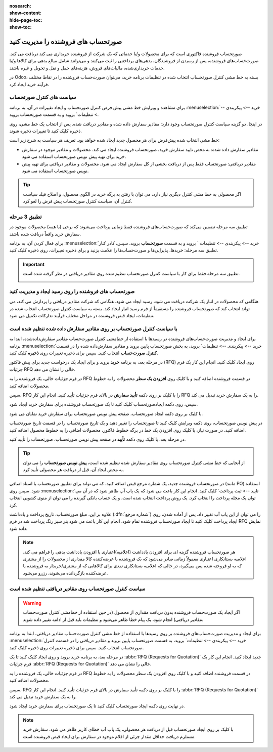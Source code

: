 :nosearch:
:show-content:
:hide-page-toc:
:show-toc:


==============================================
صورتحساب های فروشنده را مدیریت کنید
==============================================

صورتحساب فروشنده فاکتوری است که برای محصولات و/یا خدماتی که یک شرکت از فروشنده خریداری می کند دریافت می کند. صورت‌حساب‌های فروشنده، پس از رسیدن از فروشندگان، بدهی‌های پرداختنی را ثبت می‌کنند و می‌توانند شامل مبالغ بدهی برای کالاها و/یا خدمات خریداری‌شده، مالیات‌های فروش، هزینه‌های حمل و نقل و تحویل و غیره باشند.

در Odoo، بسته به خط مشی کنترل صورتحساب انتخاب شده در تنظیمات برنامه خرید، می‌توان صورت‌حساب فروشنده را در نقاط مختلف فرآیند خرید ایجاد کرد.






سیاست های کنترل صورتحساب
------------------------------------------

برای مشاهده و ویرایش خط مشی پیش فرض کنترل صورتحساب و ایجاد تغییرات در آن، به برنامه :menuselection:`خرید --> پیکربندی --> تنظیمات` بروید و به قسمت صورتحساب بروید.

در اینجا، دو گزینه سیاست کنترل صورتحساب وجود دارد: مقادیر سفارش داده شده و مقادیر دریافت شده. پس از انتخاب یک خط مشی، روی ذخیره کلیک کنید تا تغییرات ذخیره شوند.


.. image:: ./purchase/img/purchase/p51.jpg
    :alt: خرید
    :align: center



خط مشی انتخاب شده پیش‌فرض برای هر محصول جدید ایجاد شده خواهد بود. تعریف هر سیاست به شرح زیر است:



- مقادیر سفارش داده شده: به محض تایید سفارش خرید، صورتحساب فروشنده ایجاد می کند. محصولات و مقادیر موجود در سفارش خرید برای تهیه پیش نویس صورتحساب استفاده می شود.

- مقادیر دریافتی: صورتحساب فقط پس از دریافت بخشی از کل سفارش ایجاد می شود. محصولات و مقادیر دریافتی برای تهیه پیش نویس صورتحساب استفاده می شود.


.. tip::
    اگر محصولی به خط مشی کنترل دیگری نیاز دارد، می توان با رفتن به برگه خرید در الگوی محصول، و اصلاح فیلد سیاست کنترل آن، سیاست کنترل صورتحساب پیش فرض را لغو کرد.



.. image:: ./purchase/img/purchase/p52.jpg
    :alt: خرید
    :align: center



تطبیق 3 مرحله
-------------------------------------------

تطبیق سه‌ مرحله تضمین می‌کند که صورت‌حساب‌های فروشنده فقط زمانی پرداخت می‌شوند که برخی (یا همه) محصولات موجود در سفارش خرید واقعاً دریافت شده باشند.

برای فعال کردن آن، به برنامه :menuselection:`خرید --> پیکربندی --> تنظیمات ` بروید و به قسمت **صورتحساب** بروید. سپس، کادر کنار تطبیق سه‌ مرحله: خریدها، پذیرایی‌ها و صورت‌حساب‌ها را علامت بزنید و برای ذخیره تغییرات، روی ذخیره کلیک کنید.



.. important::
    تطبیق سه مرحله فقط برای کار با سیاست کنترل صورتحساب تنظیم شده روی مقادیر دریافتی در نظر گرفته شده است.

    .. image:: ./purchase/img/purchase/p53.jpg
        :alt: خرید
        :align: center




صورتحساب های فروشنده را روی رسید ایجاد و مدیریت کنید
----------------------------------------------------------
هنگامی که محصولات در انبار یک شرکت دریافت می شود، رسید ایجاد می شود. هنگامی که شرکت مقادیر دریافتی را پردازش می کند، می تواند انتخاب کند که صورتحساب فروشنده را مستقیماً از فرم رسید انبار ایجاد کند. بسته به سیاست کنترل صورتحساب انتخاب شده در تنظیمات، ایجاد قبض فروشنده در مراحل مختلف فرآیند تدارکات تکمیل می شود.




با سیاست کنترل صورتحساب بر روی مقادیر سفارش داده شده تنظیم شده است
----------------------------------------------------------------------------------------
برای ایجاد و مدیریت صورت‌حساب‌های فروشنده در رسیدها با استفاده از خط‌مشی کنترل صورت‌حساب مقادیر سفارش‌داده‌شده، ابتدا به برنامه :menuselection:`خرید --> پیکربندی --> تنظیمات` بروید، به بخش صورتحساب پایین بروید و مقادیر سفارش‌داده شده را در قسمت **کنترل صورت‌حساب** انتخاب کنید. سپس برای ذخیره تغییرات روی **ذخیره** کلیک کنید.




در مرحله بعد، به برنامه **خرید** بروید و برای ایجاد یک درخواست جدید برای پیش فاکتور (RFQ) روی ایجاد کلیک کنید. انجام این کار یک فرم جزئیات RFQ خالی را نشان می دهد.


در فرم جزئیات خالی، یک فروشنده را به RFQ در قسمت فروشنده اضافه کنید و با کلیک روی **افزودن یک سطر** محصولات را به خطوط محصولات اضافه کنید.


سپس، RFQ را با کلیک بر روی دکمه **تأیید سفارش** در بالای فرم جزئیات تأیید کنید. انجام این کار RFQ را به یک سفارش خرید تبدیل می کند.


سپس، روی دکمه ایجادصورتحساب کلیک کنید تا یک صورتحساب فروشنده برای سفارش خرید ایجاد شود.


با کلیک بر روی دکمه ایجاد صورتحساب، صفحه پیش نویس صورتحساب برای سفارش خرید نمایان می شود.


در پیش نویس صورتحساب، روی دکمه ویرایش کلیک کنید تا صورتحساب را تغییر دهید و یک تاریخ صورتحساب را در قسمت تاریخ صورتحساب اضافه کنید. در صورت نیاز، با کلیک روی افزودن یک خط در برگه خطوط فاکتور، محصولات اضافی را به خطوط محصول اضافه کنید.


در مرحله بعد، با کلیک روی دکمه **تأیید** در صفحه پیش نویس صورتحساب، صورتحساب را تأیید کنید.






.. tip::
    از آنجایی که خط مشی کنترل صورتحساب روی مقادیر سفارش شده تنظیم شده است، **پیش نویس صورتحساب** را می توان به محض ایجاد آن، قبل از دریافت هر محصولی تأیید کرد.



در صورتحساب فروشنده جدید، یک شماره مرجع قبض اضافه کنید، که می تواند برای تطبیق صورتحساب با اسناد اضافی (مانند PO) استفاده شود. سپس روی :menuselection:`تایید --> ثبت پرداخت` کلیک کنید. انجام این کار باعث می شود که یک پاپ آپ ظاهر شود که در آن می توان یک مجله پرداخت را انتخاب کرد. یک روش پرداخت انتخاب شده است. و یک حساب بانکی گیرنده را می توان از منوی کشویی انتخاب کرد.



علاوه بر این، مبلغ صورتحساب، تاریخ پرداخت و یادداشت (:dfn:`شماره مرجع`) را می توان از این پاپ آپ تغییر داد. پس از آماده شدن، روی ایجاد پرداخت کلیک کنید تا ایجاد صورتحساب فروشنده تمام شود. انجام این کار باعث می شود بنر سبز رنگ پرداخت شد در فرم RFQ نمایش داده شود.



.. image:: ./purchase/img/purchase/p54.jpg
    :alt: خرید
    :align: center



.. note::
    هر صورتحساب فروشنده گزینه ای برای افزودن یادداشت (اعلامیه)اعتباری یا افزودن یادداشت بدهی را فراهم می کند. اعلامیه بستانکاری اعتباری معمولاً زمانی صادر می‌شود که یک فروشنده یا عرضه‌کننده کالا مقداری از محصولات را از مشتری که به او فروخته شده پس می‌گیرد، در حالی که اعلامیه بستانکاری نقدی برای کالاهایی که از مشتری/خریدار به فروشنده یا عرضه‌کننده بازگردانده می‌شوند، رزرو می‌شود.



سیاست کنترل صورتحساب روی مقادیر دریافتی تنظیم شده است
-----------------------------------------------------------------------

.. warning::
    اگر ایجاد یک صورت‌حساب فروشنده بدون دریافت مقداری از محصول (در حین استفاده از خط‌مشی کنترل صورت‌حساب مقادیر دریافتی) انجام شود، یک پیام خطا ظاهر می‌شود و تنظیمات باید قبل از ادامه تغییر داده شوند.




برای ایجاد و مدیریت صورت‌حساب‌های فروشنده بر روی رسیدها با استفاده از خط‌ مشی کنترل صورت‌حساب مقادیر دریافتی، ابتدا به برنامه :menuselection:`خرید --> پیکربندی --> تنظیمات` بروید، به قسمت صورتحساب پایین بروید و مقادیر دریافتی را در قسمت کنترل صورتحساب انتخاب کنید. سپس برای ذخیره تغییرات روی ذخیره کلیک کنید.

در مرحله بعد، به برنامه خرید بروید و روی ایجاد کلیک کنید تا یک  :abbr:`RFQ (Requests for Quotation)`  جدید ایجاد کنید. انجام این کار یک فرم جزئیات  :abbr:`RFQ (Requests for Quotation)`  خالی را نشان می دهد.


در فرم جزئیات خالی، یک فروشنده را به RFQ در قسمت فروشنده اضافه کنید و با کلیک روی افزودن یک سطر محصولات را به خطوط محصولات اضافه کنید.


سپس، RFQ را با کلیک بر روی دکمه تأیید سفارش در بالای فرم جزئیات تأیید کنید. انجام این کار  :abbr:`RFQ (Requests for Quotation)`  را به یک سفارش خرید تبدیل می کند.


در نهایت روی دکمه ایجاد صورتحساب کلیک کنید تا یک صورتحساب برای سفارش خرید ایجاد شود.



.. note::
    با کلیک بر روی ایجاد صورتحساب قبل از دریافت هر محصولی، یک پاپ آپ خطای کاربر ظاهر می شود. سفارش خرید مستلزم دریافت حداقل مقدار جزئی از اقلام موجود در سفارش برای ایجاد قبض فروشنده است.




.. image:: ./purchase/img/purchase/p55.jpg
    :alt: خرید
    :align: center
